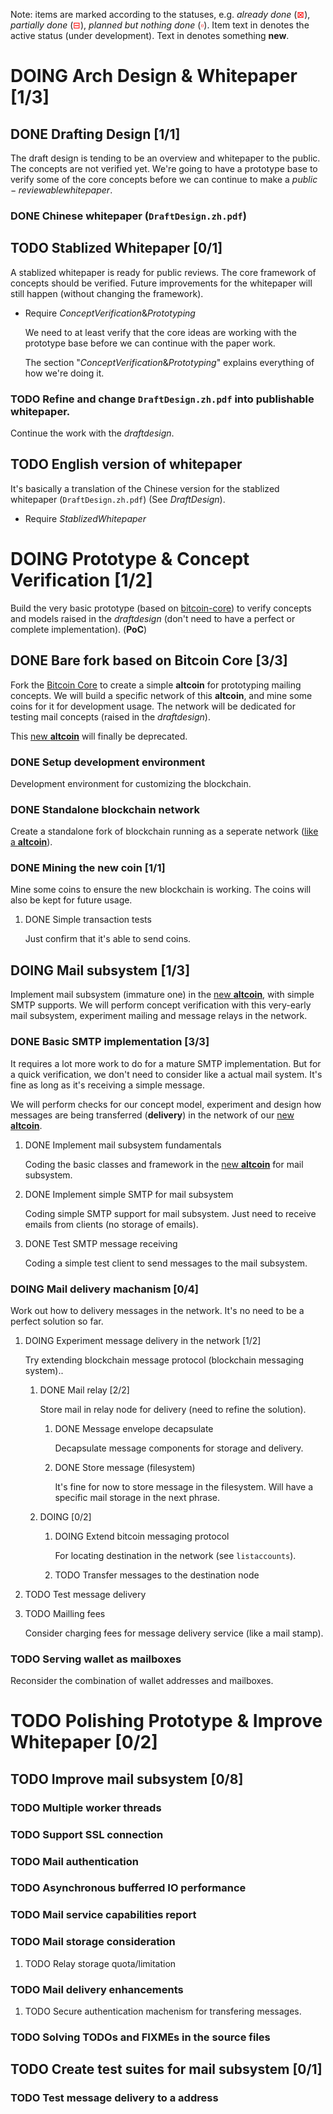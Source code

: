#+TITLE:
#+OPTIONS: toc:nil
#+LaTeX_CLASS_OPTIONS: [colorlinks=true,urlcolor=blue,secnums]
#+LaTeX_HEADER: \usepackage[margin=1.in]{geometry}
#+LaTeX_HEADER: \usepackage[dvipsnames]{xcolor}
#+LaTeX_HEADER: \setcounter{secnumdepth}{3}
#+LaTeX: \def\P#1{{\tiny\textcolor{CadetBlue}{#1}}}
#+LaTeX_HEADER: \renewcommand\contentsname{Contents of \textbf{TODO}s}
#+LaTeX: \def\issue#1{{\footnotesize\textcolor{red}{{\bf ISSUE:}\ #1}}}
#+LaTeX: \def\on#1{{\textcolor{Dandelion}{#1}}}
#+LaTeX: \def\ON#1{{\bf\textcolor{Dandelion}{#1}}}
#+LaTeX: \def\new#1{{\bf\textcolor{LimeGreen}{#1}}}

#+LaTeX: \title{Blockchain Mail System WorkPlan}
#+LaTeX: \author{Duzy Chan\\\footnotesize{geek@duzy.info}}
#+LaTeX: \date{Since 2016-12-20\\\tiny{(Updated \today)}}
#+LaTeX: \maketitle

#+BEGIN_ABSTRACT
\footnotesize
Note: items are marked according to the statuses, e.g. \textsl{already done}
(\textcolor{red}{$\boxtimes$}), \textsl{partially done} (\textcolor{red}{$\boxminus$}),
\textsl{planned but nothing done} (\textcolor{red}{$\square$}). Item text in \ON{yellow color}
denotes the active status (under development). Text in \new{lime green color} denotes
something \textbf{new}.
#+END_ABSTRACT

# http://orgmode.org/manual/Advanced-configuration.html#Advanced-configuration
# #+BIND: org-export-filter-item-functions (local-fun-item)
# #+BEGIN_SRC emacs-lisp :exports results :results none
#   (defun local-fun-item (s backend info)
#     (message s))
# #+END_SRC

#+TOC: headlines

* DOING Arch Design & Whitepaper [1/3]
  
** DONE Drafting Design [1/1]
   \label{drafting-design}

   The draft design is tending to be an overview and whitepaper to the public. The
   concepts are not verified yet. We're going to have a prototype base to verify some
   of the core concepts before we can continue to make a \hyperref[stablized-whitepaper]{public-reviewable whitepaper}.

*** DONE Chinese whitepaper (=DraftDesign.zh.pdf=)

** TODO Stablized Whitepaper [0/1]
   \label{stablized-whitepaper}

   A stablized whitepaper is ready for public reviews. The core framework
   of concepts should be verified. Future improvements for the whitepaper will still
   happen (without changing the framework).

   + Require \hyperref[concept-verification-prototyping]{Concept Verification \& Prototyping}

     We need to at least verify that the core ideas are working with the prototype
     base before we can continue with the paper work.

     The section "\hyperref[concept-verification-prototyping]{Concept Verification \& Prototyping}" explains
     everything of how we're doing it.
     
*** TODO Refine and change =DraftDesign.zh.pdf= into publishable whitepaper.

    Continue the work with the \hyperref[drafting-design]{draft design}.

** TODO English version of whitepaper

   It's basically a translation of the Chinese version for the stablized whitepaper
   (=DraftDesign.zh.pdf=) (See \hyperref[drafting-design]{Draft Design}).

   + Require \hyperref[stablized-whitepaper]{Stablized Whitepaper}

* DOING Prototype & Concept Verification [1/2]
  \label{concept-verification-prototyping}

  Build the very basic prototype (based on [[https://github.com/bitcoin/bitcoin][bitcoin-core]]) to verify concepts and
  models raised in the \hyperref[drafting-design]{draft design} (don't need to
  have a perfect or complete implementation). (\textbf{PoC})\label{proof-of-concept}

** DONE Bare fork based on Bitcoin Core [3/3]

   Fork the [[https://github.com/bitcoin/bitcoin][Bitcoin Core]] to create a simple \textbf{altcoin} for prototyping
   mailing concepts. We will build a specific network of this \textbf{altcoin},
   and mine some coins for it for development usage. The network will be dedicated
   for testing mail concepts (raised in the \hyperref[drafting-design]{draft design}).

   This [[https://github.com/duzy/blockchain-mail][new \textbf{altcoin}]] will finally be deprecated.
    
*** DONE Setup development environment
    
    Development environment for customizing the blockchain.
    
*** DONE Standalone blockchain network
    
    Create a standalone fork of blockchain running as a
    seperate network ([[https://github.com/duzy/blockchain-mail][like a \textbf{altcoin}]]).
    
*** DONE Mining the new coin [1/1]
    
    Mine some coins to ensure the new blockchain is working.
    The coins will also be kept for future usage.
    
**** DONE Simple transaction tests
     
     Just confirm that it's able to send coins.

** DOING Mail subsystem [1/3]

   Implement mail subsystem (immature one) in the [[https://github.com/duzy/blockchain-mail][new \textbf{altcoin}]], with simple
   SMTP supports. We will perform concept verification with this very-early
   mail subsystem, experiment mailing and message relays in the network.
    
*** DONE Basic SMTP implementation [3/3]

    It requires a lot more work to do for a mature SMTP implementation. But for
    a quick verification, we don't need to consider like a actual mail system.
    It's fine as long as it's receiving a simple message.

    We will perform checks for our concept model, experiment and design how
    messages are being transferred (\textbf{delivery}) in the network of our [[https://github.com/duzy/blockchain-mail][new \textbf{altcoin}]].
    
**** DONE Implement mail subsystem fundamentals

     Coding the basic classes and framework in the [[https://github.com/duzy/blockchain-mail][new \textbf{altcoin}]] for mail
     subsystem.
      
**** DONE Implement simple SMTP for mail subsystem

     Coding simple SMTP support for mail subsystem.
     Just need to receive emails from clients (no storage of emails).

**** DONE Test SMTP message receiving

     Coding a simple test client to send messages to the mail
     subsystem.

*** DOING Mail delivery machanism [0/4]

    Work out how to delivery messages in the network. It's no
    need to be a perfect solution so far.
    
**** DOING Experiment message delivery in the network [1/2]
      
     Try extending blockchain message protocol (blockchain messaging system)..

***** DONE Mail relay [2/2]

      Store mail in relay node for delivery (need to refine the solution).

****** DONE Message envelope decapsulate

       Decapsulate message components for storage and delivery.

****** DONE Store message (filesystem)

       It's fine for now to store message in the filesystem.
       Will have a specific mail storage in the next phrase.
       
***** DOING \ON{Deliver to destination} [0/2]

****** DOING Extend bitcoin messaging protocol

       For locating destination in the network (see =listaccounts=).
       
****** TODO Transfer messages to the destination node

**** TODO Test message delivery

     
     
**** TODO Mailling fees
     
     Consider charging fees for message delivery service (like a mail stamp).
     
*** TODO Serving wallet as mailboxes

    Reconsider the combination of wallet addresses and mailboxes.

* TODO Polishing Prototype & Improve Whitepaper [0/2]
\label{polish-prototype-whitepaper}
** TODO Improve mail subsystem [0/8]
*** TODO Multiple worker threads
*** TODO Support SSL connection
*** TODO Mail authentication
*** TODO Asynchronous bufferred IO performance
*** TODO Mail service capabilities report
*** TODO Mail storage consideration
**** TODO Relay storage quota/limitation
*** TODO Mail delivery enhancements
**** TODO Secure authentication machenism for transfering messages.
*** TODO Solving TODOs and FIXMEs in the source files
** TODO Create test suites for mail subsystem [0/1]
*** TODO Test message delivery to a address
